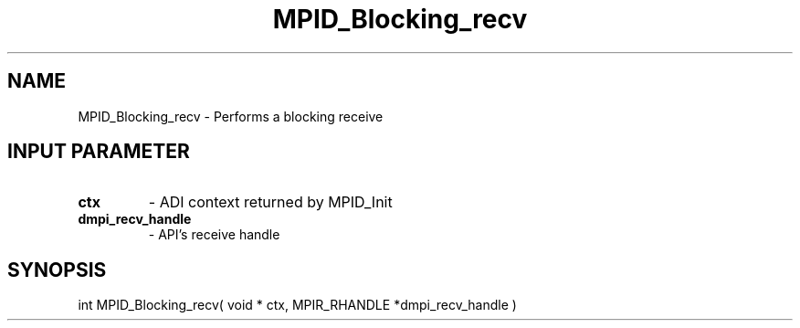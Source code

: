 .TH MPID_Blocking_recv 5 "10/10/1994" " " "ADI"
.SH NAME
MPID_Blocking_recv \- Performs a blocking receive

.SH INPUT PARAMETER
.PD 0
.TP
.B ctx 
- ADI context returned by MPID_Init
.PD 1
.PD 0
.TP
.B dmpi_recv_handle 
- API's receive handle
.PD 1

.SH SYNOPSIS
.nf
int MPID_Blocking_recv( void * ctx, MPIR_RHANDLE *dmpi_recv_handle )
.fi

